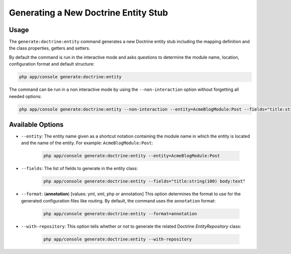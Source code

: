 Generating a New Doctrine Entity Stub
=====================================

Usage
-----

The ``generate:doctrine:entity`` command generates a new Doctrine entity stub
including the mapping definition and the class properties, getters and setters.

By default the command is run in the interactive mode and asks questions to
determine the module name, location, configuration format and default
structure:

.. code-block:: bash

    php app/console generate:doctrine:entity

The command can be run in a non interactive mode by using the
``--non-interaction`` option without forgetting all needed options:

.. code-block:: bash

    php app/console generate:doctrine:entity --non-interaction --entity=AcmeBlogModule:Post --fields="title:string(100) body:text" --format=xml

Available Options
-----------------

* ``--entity``: The entity name given as a shortcut notation containing the
  module name in which the entity is located and the name of the entity. For
  example: ``AcmeBlogModule:Post``:

    .. code-block:: bash

        php app/console generate:doctrine:entity --entity=AcmeBlogModule:Post

* ``--fields``: The list of fields to generate in the entity class:

    .. code-block:: bash

        php app/console generate:doctrine:entity --fields="title:string(100) body:text"

* ``--format``: (**annotation**) [values: yml, xml, php or annotation] This
  option determines the format to use for the generated configuration files
  like routing. By default, the command uses the ``annotation`` format:

    .. code-block:: bash

        php app/console generate:doctrine:entity --format=annotation

* ``--with-repository``: This option tells whether or not to generate the
  related Doctrine `EntityRepository` class:

    .. code-block:: bash

        php app/console generate:doctrine:entity --with-repository
